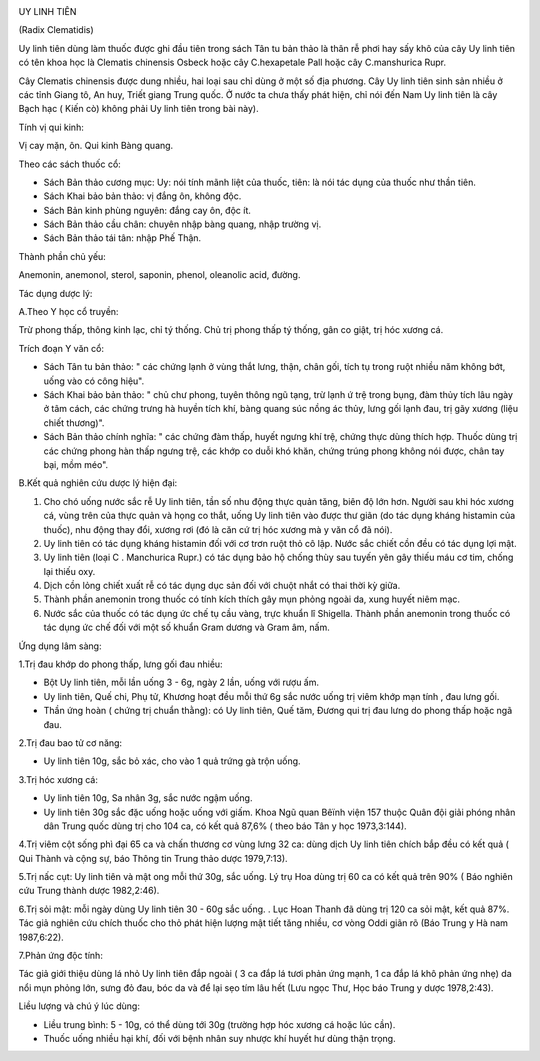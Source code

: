 |image0|

UY LINH TIÊN

(Radix Clematidis)

Uy linh tiên dùng làm thuốc được ghi đầu tiên trong sách Tân tu bản thảo
là thân rễ phơi hay sấy khô của cây Uy linh tiên có tên khoa học là
Clematis chinensis Osbeck hoặc cây C.hexapetale Pall hoặc cây
C.manshurica Rupr.

Cây Clematis chinensis được dung nhiều, hai loại sau chỉ dùng ở một số
địa phương. Cây Uy linh tiên sinh sản nhiều ở các tỉnh Giang tô, An huy,
Triết giang Trung quốc. Ở nước ta chưa thấy phát hiện, chỉ nói đến Nam
Uy linh tiên là cây Bạch hạc ( Kiến cò) không phải Uy linh tiên trong
bài này).

Tính vị qui kinh:

Vị cay mặn, ôn. Qui kinh Bàng quang.

Theo các sách thuốc cổ:

-  Sách Bản thảo cương mục: Uy: nói tính mãnh liệt của thuốc, tiên: là
   nói tác dụng của thuốc như thần tiên.
-  Sách Khai bảo bản thảo: vị đắng ôn, không độc.
-  Sách Bản kinh phùng nguyên: đắng cay ôn, độc ít.
-  Sách Bản thảo cầu chân: chuyên nhập bàng quang, nhập trường vị.
-  Sách Bản thảo tái tân: nhập Phế Thận.

Thành phần chủ yếu:

Anemonin, anemonol, sterol, saponin, phenol, oleanolic acid, đường.

Tác dụng dược lý:

A.Theo Y học cổ truyền:

Trừ phong thấp, thông kinh lạc, chỉ tý thống. Chủ trị phong thấp tý
thống, gân co giật, trị hóc xương cá.

Trích đoạn Y văn cổ:

-  Sách Tân tu bản thảo: " các chứng lạnh ở vùng thắt lưng, thận, chân
   gối, tích tụ trong ruột nhiều năm không bớt, uống vào có công hiệu".
-  Sách Khai bảo bản thảo: " chủ chư phong, tuyên thông ngũ tạng, trừ
   lạnh ứ trệ trong bụng, đàm thủy tích lâu ngày ở tâm cách, các chứng
   trưng hà huyền tích khí, bàng quang súc nồng ác thủy, lưng gối lạnh
   đau, trị gãy xương (liệu chiết thương)".
-  Sách Bản thảo chính nghĩa: " các chứng đàm thấp, huyết ngưng khí trệ,
   chứng thực dùng thích hợp. Thuốc dùng trị các chứng phong hàn thấp
   ngưng trệ, các khớp co duỗi khó khăn, chứng trúng phong không nói
   được, chân tay bại, mồm méo".

B.Kết quả nghiên cứu dược lý hiện đại:

#. Cho chó uống nước sắc rễ Uy linh tiên, tần số nhu động thực quản
   tăng, biên độ lớn hơn. Người sau khi hóc xương cá, vùng trên của thực
   quản và họng co thắt, uống Uy linh tiên vào được thư giãn (do tác
   dụng kháng histamin của thuốc), nhu động thay đổi, xương rơi (đó là
   căn cứ trị hóc xương mà y văn cổ đã nói).
#. Uy linh tiên có tác dụng kháng histamin đối với cơ trơn ruột thỏ cô
   lập. Nước sắc chiết cồn đều có tác dụng lợi mật.
#. Uy linh tiên (loại C . Manchurica Rupr.) có tác dụng bảo hộ chống
   thùy sau tuyến yên gây thiếu máu cơ tim, chống lại thiếu oxy.
#. Dịch cồn lỏng chiết xuất rễ có tác dụng dục sản đối với chuột nhắt có
   thai thời kỳ giữa.
#. Thành phần anemonin trong thuốc có tính kích thích gây mụn phỏng
   ngoài da, xung huyết niêm mạc.
#. Nước sắc của thuốc có tác dụng ức chế tụ cầu vàng, trực khuẩn lî
   Shigella. Thành phần anemonin trong thuốc có tác dụng ức chế đối với
   một số khuẩn Gram dương và Gram âm, nấm.

Ứng dụng lâm sàng:

1.Trị đau khớp do phong thấp, lưng gối đau nhiều:

-  Bột Uy linh tiên, mỗi lần uống 3 - 6g, ngày 2 lần, uống với rượu ấm.
-  Uy linh tiên, Quế chi, Phụ tử, Khương hoạt đều mỗi thứ 6g sắc nước
   uống trị viêm khớp mạn tính , đau lưng gối.
-  Thần ứng hoàn ( chứng trị chuẩn thằng): có Uy linh tiên, Quế tăm,
   Đương qui trị đau lưng do phong thấp hoặc ngã đau.

2.Trị đau bao tử cơ năng:

-  Uy linh tiên 10g, sắc bỏ xác, cho vào 1 quả trứng gà trộn uống.

3.Trị hóc xương cá:

-  Uy linh tiên 10g, Sa nhân 3g, sắc nước ngậm uống.
-  Uy linh tiên 30g sắc đặc uống hoặc uống với giấm. Khoa Ngũ quan Bêïnh
   viện 157 thuộc Quân đội giải phóng nhân dân Trung quốc dùng trị cho
   104 ca, có kết quả 87,6% ( theo báo Tân y học 1973,3:144).

4.Trị viêm cột sống phì đại 65 ca và chấn thương cơ vùng lưng 32 ca:
dùng dịch Uy linh tiên chích bắp đều có kết quả ( Qui Thành và cộng sự,
báo Thông tin Trung thảo dược 1979,7:13).

5.Trị nấc cụt: Uy linh tiên và mật ong mỗi thứ 30g, sắc uống. Lý trụ Hoa
dùng trị 60 ca có kết quả trên 90% ( Báo nghiên cứu Trung thành dược
1982,2:46).

6.Trị sỏi mật: mỗi ngày dùng Uy linh tiên 30 - 60g sắc uống. . Lục Hoan
Thanh đã dùng trị 120 ca sỏi mật, kết quả 87%. Tác giả nghiên cứu chích
thuốc cho thỏ phát hiện lượng mật tiết tăng nhiều, cơ vòng Oddi giãn rõ
(Báo Trung y Hà nam 1987,6:22).

7.Phản ứng độc tính:

Tác giả giới thiệu dùng lá nhỏ Uy linh tiên đắp ngoài ( 3 ca đắp lá tươi
phản ứng mạnh, 1 ca đắp lá khô phản ứng nhẹ) da nổi mụn phỏng lớn, sưng
đỏ đau, bóc da và để lại sẹo tím lâu hết (Lưu ngọc Thư, Học báo Trung y
dược 1978,2:43).

Liều lượng và chú ý lúc dùng:

-  Liều trung bình: 5 - 10g, có thể dùng tới 30g (trường hợp hóc xương
   cá hoặc lúc cần).
-  Thuốc uống nhiều hại khí, đối với bệnh nhân suy nhược khí huyết hư
   dùng thận trọng.

.. |image0| image:: UYLINHTIEN.JPG
   :width: 50px
   :height: 50px
   :target: UYLINHTIEN_.HTM
